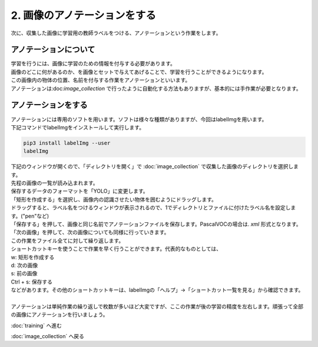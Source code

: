 ***********************************************************
2. 画像のアノテーションをする
***********************************************************

次に、収集した画像に学習用の教師ラベルをつける、アノテーションという作業をします。

===========================================================
アノテーションについて
===========================================================

| 学習を行うには、画像に学習のための情報を付与する必要があります。
| 画像のどこに何があるのか、を画像とセットで与えてあげることで、学習を行うことができるようになります。
| この画像内の物体の位置、名前を付与する作業をアノテーションといいます。
| アノテーションは:doc:`image_collection` で行ったように自動化する方法もありますが、基本的には手作業が必要となります。

===========================================================
アノテーションをする
===========================================================

| アノテーションには専用のソフトを用います。ソフトは様々な種類がありますが、今回はlabelImgを用います。
| 下記コマンドでlabelImgをインストールして実行します。

.. code-block:: bash

   pip3 install labelImg --user
   labelImg

| 下記のウィンドウが開くので、「ディレクトリを開く」で :doc:`image_collection` で収集した画像のディレクトリを選択します。
| 先程の画像の一覧が読み込まれます。

.. image:: ../../images/label_img_dir.jpg
   :width: 500px

| 保存するデータのフォーマットを「YOLO」に変更します。

.. image:: ../../images/label_img_load.jpg
   :width: 500px

| 「矩形を作成する」を選択し、画像内の認識させたい物体を囲むようにドラッグします。

.. image:: ../../images/label_img_rect.jpg
   :width: 500px

| ドラッグすると、ラベル名をつけるウィンドウが表示されるので、1でディレクトリとファイルに付けたラベル名を設定します。("pen"など)

.. image:: ../../images/label_img_label.png
   :width: 500px

| 「保存する」を押して、画像と同じ名前でアノテーションファイルを保存します。PascalVOCの場合は. *xml* 形式となります。

.. image:: ../../images/label_img_save.jpg
   :width: 500px

| 「次の画像」を押して、次の画像についても同様に行っていきます。

| この作業をファイル全てに対して繰り返します。
| ショートカットキーを使うことで作業を早く行うことができます。代表的なものとしては、
| w: 矩形を作成する
| d: 次の画像
| s: 前の画像
| Ctrl + s: 保存する
| などがあります。その他のショートカットキーは、labelImgの「ヘルプ」→「ショートカット一覧を見る」から確認できます。
|
| アノテーションは単純作業の繰り返しで枚数が多いほど大変ですが、ここの作業が後の学習の精度を左右します。頑張って全部の画像にアノテーションを行いましょう。

:doc:`training` へ進む

:doc:`image_collection` へ戻る
